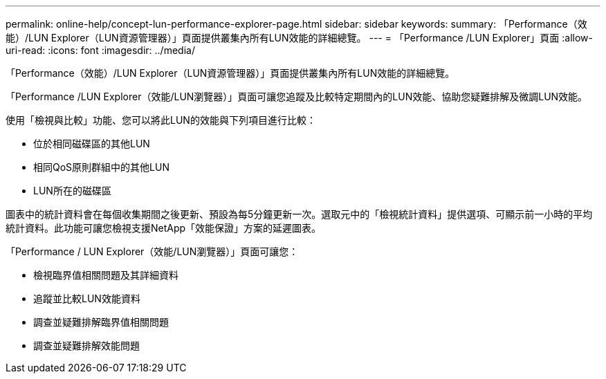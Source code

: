 ---
permalink: online-help/concept-lun-performance-explorer-page.html 
sidebar: sidebar 
keywords:  
summary: 「Performance（效能）/LUN Explorer（LUN資源管理器）」頁面提供叢集內所有LUN效能的詳細總覽。 
---
= 「Performance /LUN Explorer」頁面
:allow-uri-read: 
:icons: font
:imagesdir: ../media/


[role="lead"]
「Performance（效能）/LUN Explorer（LUN資源管理器）」頁面提供叢集內所有LUN效能的詳細總覽。

「Performance /LUN Explorer（效能/LUN瀏覽器）」頁面可讓您追蹤及比較特定期間內的LUN效能、協助您疑難排解及微調LUN效能。

使用「檢視與比較」功能、您可以將此LUN的效能與下列項目進行比較：

* 位於相同磁碟區的其他LUN
* 相同QoS原則群組中的其他LUN
* LUN所在的磁碟區


圖表中的統計資料會在每個收集期間之後更新、預設為每5分鐘更新一次。選取元中的「檢視統計資料」提供選項、可顯示前一小時的平均統計資料。此功能可讓您檢視支援NetApp「效能保證」方案的延遲圖表。

「Performance / LUN Explorer（效能/LUN瀏覽器）」頁面可讓您：

* 檢視臨界值相關問題及其詳細資料
* 追蹤並比較LUN效能資料
* 調查並疑難排解臨界值相關問題
* 調查並疑難排解效能問題

